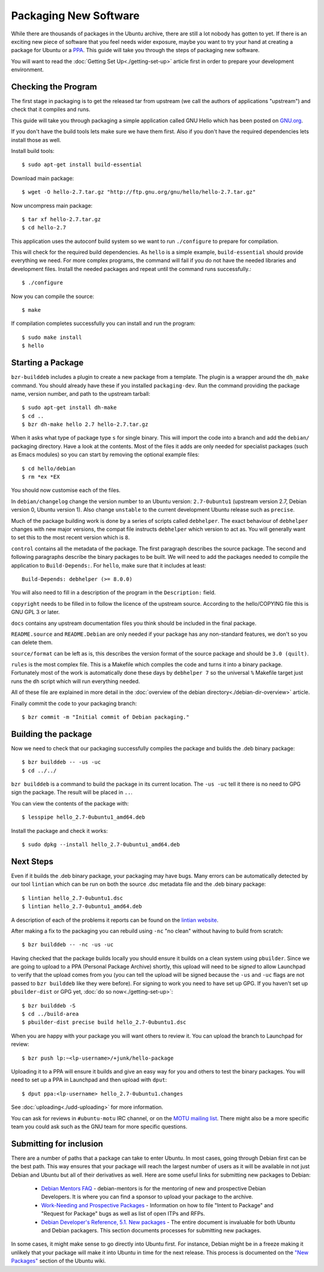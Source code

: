 ======================
Packaging New Software
======================

While there are thousands of packages in the Ubuntu archive, there are still 
a lot nobody has gotten to yet. If there is an exciting new piece of software 
that you feel needs wider exposure, maybe you want to try your hand at 
creating a package for Ubuntu or a PPA_. This guide will take you through the 
steps of packaging new software.

You will want to read the :doc:`Getting Set Up<./getting-set-up>` article first
in order to prepare your development environment.

Checking the Program
--------------------

The first stage in packaging is to get the released tar from upstream (we call
the authors of applications "upstream") and check that it compiles and runs.

This guide will take you through packaging a simple application called GNU Hello
which has been posted on GNU.org_.

If you don't have the build tools lets make sure we have them first.  Also if you
don't have the required dependencies lets install those as well.

Install build tools::

    $ sudo apt-get install build-essential

Download main package::

    $ wget -O hello-2.7.tar.gz "http://ftp.gnu.org/gnu/hello/hello-2.7.tar.gz"

Now uncompress main package::

    $ tar xf hello-2.7.tar.gz
    $ cd hello-2.7

This application uses the autoconf build system so we want to run ``./configure``
to prepare for compilation.

This will check for the required build dependencies. As ``hello`` is a simple
example, ``build-essential`` should provide everything we need. For more
complex programs, the command will fail if you do not have the needed libraries
and development files. Install the needed packages and repeat until the command
runs successfully.::

    $ ./configure

Now you can compile the source::

    $ make

If compilation completes successfully you can install and run the program::

    $ sudo make install
    $ hello

Starting a Package
------------------

``bzr-builddeb`` includes a plugin to create a new package from a template. The
plugin is a wrapper around the ``dh_make`` command. You should already have
these if you installed ``packaging-dev``. Run the command providing the package
name, version number, and path to the upstream tarball::

    $ sudo apt-get install dh-make
    $ cd ..
    $ bzr dh-make hello 2.7 hello-2.7.tar.gz

When it asks what type of package type ``s`` for single binary. This will import
the code into a branch and add the ``debian/`` packaging directory.  Have a look
at the contents.  Most of the files it adds are only needed for specialist
packages (such as Emacs modules) so you can start by removing the optional
example files::

    $ cd hello/debian
    $ rm *ex *EX

You should now customise each of the files.  

In ``debian/changelog`` change the
version number to an Ubuntu version: ``2.7-0ubuntu1`` (upstream version 2.7,
Debian version 0, Ubuntu version 1).  Also change ``unstable`` to the current
development Ubuntu release such as ``precise``.

Much of the package building work is done by a series of scripts
called ``debhelper``.  The exact behaviour of ``debhelper`` changes
with new major versions, the compat file instructs ``debhelper`` which
version to act as.  You will generally want to set this to the most
recent version which is ``8``.

``control`` contains all the metadata of the package.  The first paragraph
describes the source package. The second and following paragraphs describe
the binary packages to be built.  We will need to add the packages needed to
compile the application to ``Build-Depends:``. For ``hello``, make sure that it
includes at least::

    Build-Depends: debhelper (>= 8.0.0)

You will also need to fill in a description of the program in the
``Description:`` field.

``copyright`` needs to be filled in to follow the licence of the upstream
source.  According to the hello/COPYING file this is GNU GPL 3 or later.

``docs`` contains any upstream documentation files you think should be included
in the final package.

``README.source`` and ``README.Debian`` are only needed if your package has any
non-standard features, we don't so you can delete them.

``source/format`` can be left as is, this describes the version format of the
source package and should be ``3.0 (quilt)``.

``rules`` is the most complex file.  This is a Makefile which compiles the
code and turns it into a binary package.  Fortunately most of the work is
automatically done these days by ``debhelper 7`` so the universal ``%``
Makefile target just runs the ``dh`` script which will run everything needed.

All of these file are explained in more detail in the :doc:`overview of the
debian directory<./debian-dir-overview>` article.

Finally commit the code to your packaging branch::

    $ bzr commit -m "Initial commit of Debian packaging."

Building the package
--------------------

Now we need to check that our packaging successfully compiles the package and
builds the .deb binary package::

    $ bzr builddeb -- -us -uc
    $ cd ../../

``bzr builddeb`` is a command to build the package in its current location.
The ``-us -uc`` tell it there is no need to GPG sign the package.  The result
will be placed in ``..``.  

You can view the contents of the package with::

    $ lesspipe hello_2.7-0ubuntu1_amd64.deb

Install the package and check it works::

    $ sudo dpkg --install hello_2.7-0ubuntu1_amd64.deb

Next Steps
----------

Even if it builds the .deb binary package, your packaging may have
bugs.  Many errors can be automatically detected by our tool
``lintian`` which can be run on both the source .dsc metadata file and
the .deb binary package::

    $ lintian hello_2.7-0ubuntu1.dsc
    $ lintian hello_2.7-0ubuntu1_amd64.deb

A description of each of the problems it reports can be found on the
`lintian website`_.

After making a fix to the packaging you can rebuild using ``-nc`` "no clean"
without having to build from scratch::

    $ bzr builddeb -- -nc -us -uc

Having checked that the package builds locally you should ensure it builds on a
clean system using ``pbuilder``. Since we are going to upload to a PPA
(Personal Package Archive) shortly, this upload will need to be *signed* to
allow Launchpad to verify that the upload comes from you (you can tell the
upload will be signed because the ``-us`` and ``-uc`` flags are not passed to
``bzr builddeb`` like they were before). For signing to work you need to have
set up GPG. If you haven't set up ``pbuilder-dist`` or GPG yet, :doc:`do so
now<./getting-set-up>`::

    $ bzr builddeb -S
    $ cd ../build-area
    $ pbuilder-dist precise build hello_2.7-0ubuntu1.dsc

When you are happy with your package you will want others to review it.  You
can upload the branch to Launchpad for review::

    $ bzr push lp:~<lp-username>/+junk/hello-package

Uploading it to a PPA will ensure it builds and give an easy way for you and
others to test the binary packages.  You will need to set up a PPA in Launchpad
and then upload with ``dput``::

    $ dput ppa:<lp-username> hello_2.7-0ubuntu1.changes

See :doc:`uploading<./udd-uploading>` for more information.

You can ask for reviews in ``#ubuntu-motu`` IRC channel, or on the
`MOTU mailing list`_.  There might also be a more specific team you
could ask such as the GNU team for more specific questions.

Submitting for inclusion
------------------------

There are a number of paths that a package can take to enter Ubuntu.
In most cases, going through Debian first can be the best path. This
way ensures that your package will reach the largest number of users
as it will be available in not just Debian and Ubuntu but all of their
derivatives as well. Here are some useful links for submitting new
packages to Debian:

  - `Debian Mentors FAQ`_ - debian-mentors is for the mentoring of new and
    prospective Debian Developers. It is where you can find a sponsor
    to upload your package to the archive.

  - `Work-Needing and Prospective Packages`_ - Information on how to file
    "Intent to Package" and "Request for Package" bugs as well as list
    of open ITPs and RFPs.

  - `Debian Developer's Reference, 5.1. New packages`_ - The entire 
    document is invaluable for both Ubuntu and Debian packagers. This
    section documents processes for submitting new packages.

In some cases, it might make sense to go directly into Ubuntu first. For
instance, Debian might be in a freeze making it unlikely that your
package will make it into Ubuntu in time for the next release. This
process is documented on the `"New Packages"`_ section of the Ubuntu wiki.

.. _PPA: https://help.launchpad.net/Packaging/PPA
.. _GNU.org: http://www.gnu.org/software/hello/
.. _`packages.ubuntu.com`:  http://packages.ubuntu.com/
.. _`lintian website`: http://lintian.debian.org/tags.html
.. _`MOTU mailing list`: https://lists.ubuntu.com/mailman/listinfo/ubuntu-motu
.. _`Debian Mentors FAQ`: http://wiki.debian.org/DebianMentorsFaq
.. _`Work-Needing and Prospective Packages`: http://www.debian.org/devel/wnpp/
.. _`Debian Developer's Reference, 5.1. New packages`: http://www.debian.org/doc/developers-reference/pkgs.html#newpackage
.. _`"New Packages"`: https://wiki.ubuntu.com/UbuntuDevelopment/NewPackages
